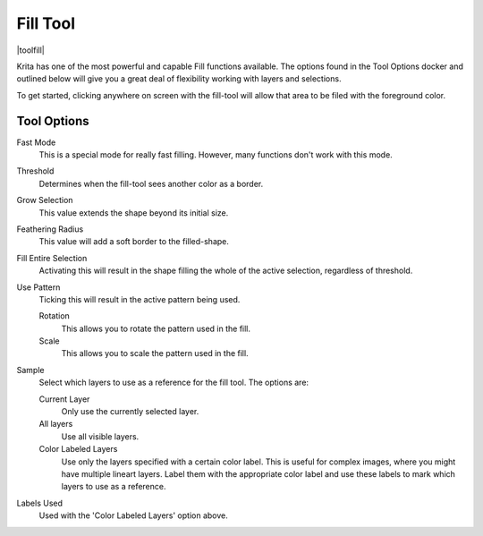 .. meta::
   :description:
        Krita's fill tool reference.

.. metadata-placeholder

   :authors: - Wolthera van Hövell tot Westerflier <griffinvalley@gmail.com>
             - Scott Petrovic
   :license: GNU free documentation license 1.3 or later.

.. index:: Tools, Fill, Bucket
.. _fill_tool:

=========
Fill Tool
=========

|toolfill|

Krita has one of the most powerful and capable Fill functions available. The options found in the Tool Options docker and outlined below will give you a great deal of flexibility working with layers and selections.

To get started, clicking anywhere on screen with the fill-tool will allow that area to be filed with the foreground color.

Tool Options
------------

Fast Mode
    This is a special mode for really fast filling. However, many functions don't work with this mode.
Threshold
    Determines when the fill-tool sees another color as a border.
Grow Selection
    This value extends the shape beyond its initial size.
Feathering Radius
    This value will add a soft border to the filled-shape.
Fill Entire Selection
    Activating this will result in the shape filling the whole of the active selection, regardless of threshold.

    .. versionadded:: 4.4
    
        Use selection as boundary
            When checked, this will count the borders of the selection as an extra boundary on top of the pixel difference.
            
            .. figure:: /images/tools/fill_selection_boundary.png
            
               Left: Original selection with a line. Middle: Filled with 'use selection as boundary' off. Right: Filled with 'use selection as boundary' on.

Use Pattern
    Ticking this will result in the active pattern being used.

    Rotation
        .. versionadded:: 4.4
        
        This allows you to rotate the pattern used in the fill.
    Scale
        .. versionadded:: 4.4

        This allows you to scale the pattern used in the fill.

Sample
    .. versionadded:: 4.3
    
    Select which layers to use as a reference for the fill tool. The options are:
    
    Current Layer
        Only use the currently selected layer.
    All layers
        Use all visible layers.
    Color Labeled Layers
        Use only the layers specified with a certain color label. This is useful for complex images, where you might have multiple lineart layers. Label them with the appropriate color label and use these labels to mark which layers to use as a reference.

Labels Used
    .. versionadded:: 4.3

    Used with the 'Color Labeled Layers' option above.
